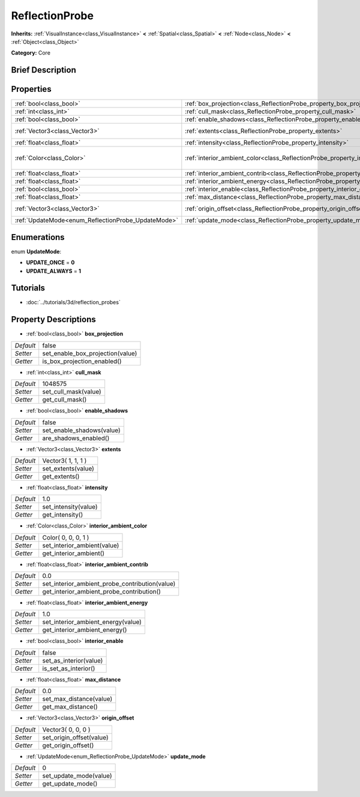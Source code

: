 .. Generated automatically by doc/tools/makerst.py in Godot's source tree.
.. DO NOT EDIT THIS FILE, but the ReflectionProbe.xml source instead.
.. The source is found in doc/classes or modules/<name>/doc_classes.

.. _class_ReflectionProbe:

ReflectionProbe
===============

**Inherits:** :ref:`VisualInstance<class_VisualInstance>` **<** :ref:`Spatial<class_Spatial>` **<** :ref:`Node<class_Node>` **<** :ref:`Object<class_Object>`

**Category:** Core

Brief Description
-----------------



Properties
----------

+----------------------------------------------------+------------------------------------------------------------------------------------------+---------------------+
| :ref:`bool<class_bool>`                            | :ref:`box_projection<class_ReflectionProbe_property_box_projection>`                     | false               |
+----------------------------------------------------+------------------------------------------------------------------------------------------+---------------------+
| :ref:`int<class_int>`                              | :ref:`cull_mask<class_ReflectionProbe_property_cull_mask>`                               | 1048575             |
+----------------------------------------------------+------------------------------------------------------------------------------------------+---------------------+
| :ref:`bool<class_bool>`                            | :ref:`enable_shadows<class_ReflectionProbe_property_enable_shadows>`                     | false               |
+----------------------------------------------------+------------------------------------------------------------------------------------------+---------------------+
| :ref:`Vector3<class_Vector3>`                      | :ref:`extents<class_ReflectionProbe_property_extents>`                                   | Vector3( 1, 1, 1 )  |
+----------------------------------------------------+------------------------------------------------------------------------------------------+---------------------+
| :ref:`float<class_float>`                          | :ref:`intensity<class_ReflectionProbe_property_intensity>`                               | 1.0                 |
+----------------------------------------------------+------------------------------------------------------------------------------------------+---------------------+
| :ref:`Color<class_Color>`                          | :ref:`interior_ambient_color<class_ReflectionProbe_property_interior_ambient_color>`     | Color( 0, 0, 0, 1 ) |
+----------------------------------------------------+------------------------------------------------------------------------------------------+---------------------+
| :ref:`float<class_float>`                          | :ref:`interior_ambient_contrib<class_ReflectionProbe_property_interior_ambient_contrib>` | 0.0                 |
+----------------------------------------------------+------------------------------------------------------------------------------------------+---------------------+
| :ref:`float<class_float>`                          | :ref:`interior_ambient_energy<class_ReflectionProbe_property_interior_ambient_energy>`   | 1.0                 |
+----------------------------------------------------+------------------------------------------------------------------------------------------+---------------------+
| :ref:`bool<class_bool>`                            | :ref:`interior_enable<class_ReflectionProbe_property_interior_enable>`                   | false               |
+----------------------------------------------------+------------------------------------------------------------------------------------------+---------------------+
| :ref:`float<class_float>`                          | :ref:`max_distance<class_ReflectionProbe_property_max_distance>`                         | 0.0                 |
+----------------------------------------------------+------------------------------------------------------------------------------------------+---------------------+
| :ref:`Vector3<class_Vector3>`                      | :ref:`origin_offset<class_ReflectionProbe_property_origin_offset>`                       | Vector3( 0, 0, 0 )  |
+----------------------------------------------------+------------------------------------------------------------------------------------------+---------------------+
| :ref:`UpdateMode<enum_ReflectionProbe_UpdateMode>` | :ref:`update_mode<class_ReflectionProbe_property_update_mode>`                           | 0                   |
+----------------------------------------------------+------------------------------------------------------------------------------------------+---------------------+

Enumerations
------------

.. _enum_ReflectionProbe_UpdateMode:

.. _class_ReflectionProbe_constant_UPDATE_ONCE:

.. _class_ReflectionProbe_constant_UPDATE_ALWAYS:

enum **UpdateMode**:

- **UPDATE_ONCE** = **0**

- **UPDATE_ALWAYS** = **1**

Tutorials
---------

- :doc:`../tutorials/3d/reflection_probes`

Property Descriptions
---------------------

.. _class_ReflectionProbe_property_box_projection:

- :ref:`bool<class_bool>` **box_projection**

+-----------+----------------------------------+
| *Default* | false                            |
+-----------+----------------------------------+
| *Setter*  | set_enable_box_projection(value) |
+-----------+----------------------------------+
| *Getter*  | is_box_projection_enabled()      |
+-----------+----------------------------------+

.. _class_ReflectionProbe_property_cull_mask:

- :ref:`int<class_int>` **cull_mask**

+-----------+----------------------+
| *Default* | 1048575              |
+-----------+----------------------+
| *Setter*  | set_cull_mask(value) |
+-----------+----------------------+
| *Getter*  | get_cull_mask()      |
+-----------+----------------------+

.. _class_ReflectionProbe_property_enable_shadows:

- :ref:`bool<class_bool>` **enable_shadows**

+-----------+---------------------------+
| *Default* | false                     |
+-----------+---------------------------+
| *Setter*  | set_enable_shadows(value) |
+-----------+---------------------------+
| *Getter*  | are_shadows_enabled()     |
+-----------+---------------------------+

.. _class_ReflectionProbe_property_extents:

- :ref:`Vector3<class_Vector3>` **extents**

+-----------+--------------------+
| *Default* | Vector3( 1, 1, 1 ) |
+-----------+--------------------+
| *Setter*  | set_extents(value) |
+-----------+--------------------+
| *Getter*  | get_extents()      |
+-----------+--------------------+

.. _class_ReflectionProbe_property_intensity:

- :ref:`float<class_float>` **intensity**

+-----------+----------------------+
| *Default* | 1.0                  |
+-----------+----------------------+
| *Setter*  | set_intensity(value) |
+-----------+----------------------+
| *Getter*  | get_intensity()      |
+-----------+----------------------+

.. _class_ReflectionProbe_property_interior_ambient_color:

- :ref:`Color<class_Color>` **interior_ambient_color**

+-----------+-----------------------------+
| *Default* | Color( 0, 0, 0, 1 )         |
+-----------+-----------------------------+
| *Setter*  | set_interior_ambient(value) |
+-----------+-----------------------------+
| *Getter*  | get_interior_ambient()      |
+-----------+-----------------------------+

.. _class_ReflectionProbe_property_interior_ambient_contrib:

- :ref:`float<class_float>` **interior_ambient_contrib**

+-----------+------------------------------------------------+
| *Default* | 0.0                                            |
+-----------+------------------------------------------------+
| *Setter*  | set_interior_ambient_probe_contribution(value) |
+-----------+------------------------------------------------+
| *Getter*  | get_interior_ambient_probe_contribution()      |
+-----------+------------------------------------------------+

.. _class_ReflectionProbe_property_interior_ambient_energy:

- :ref:`float<class_float>` **interior_ambient_energy**

+-----------+------------------------------------+
| *Default* | 1.0                                |
+-----------+------------------------------------+
| *Setter*  | set_interior_ambient_energy(value) |
+-----------+------------------------------------+
| *Getter*  | get_interior_ambient_energy()      |
+-----------+------------------------------------+

.. _class_ReflectionProbe_property_interior_enable:

- :ref:`bool<class_bool>` **interior_enable**

+-----------+------------------------+
| *Default* | false                  |
+-----------+------------------------+
| *Setter*  | set_as_interior(value) |
+-----------+------------------------+
| *Getter*  | is_set_as_interior()   |
+-----------+------------------------+

.. _class_ReflectionProbe_property_max_distance:

- :ref:`float<class_float>` **max_distance**

+-----------+-------------------------+
| *Default* | 0.0                     |
+-----------+-------------------------+
| *Setter*  | set_max_distance(value) |
+-----------+-------------------------+
| *Getter*  | get_max_distance()      |
+-----------+-------------------------+

.. _class_ReflectionProbe_property_origin_offset:

- :ref:`Vector3<class_Vector3>` **origin_offset**

+-----------+--------------------------+
| *Default* | Vector3( 0, 0, 0 )       |
+-----------+--------------------------+
| *Setter*  | set_origin_offset(value) |
+-----------+--------------------------+
| *Getter*  | get_origin_offset()      |
+-----------+--------------------------+

.. _class_ReflectionProbe_property_update_mode:

- :ref:`UpdateMode<enum_ReflectionProbe_UpdateMode>` **update_mode**

+-----------+------------------------+
| *Default* | 0                      |
+-----------+------------------------+
| *Setter*  | set_update_mode(value) |
+-----------+------------------------+
| *Getter*  | get_update_mode()      |
+-----------+------------------------+

